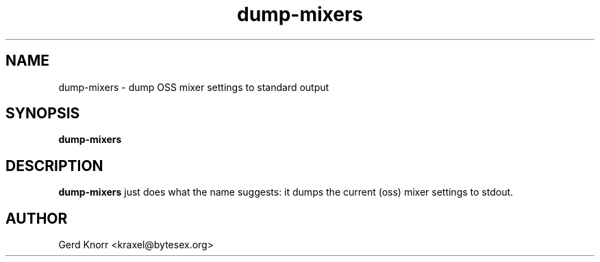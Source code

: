 .TH dump-mixers 1 "(c) Gerd Knorr"
.SH NAME
dump-mixers - dump OSS mixer settings to standard output
.SH SYNOPSIS
.B dump-mixers
.SH DESCRIPTION
.B dump-mixers
just does what the name suggests: it dumps the current (oss) mixer
settings to stdout.
.SH AUTHOR
Gerd Knorr <kraxel@bytesex.org>
